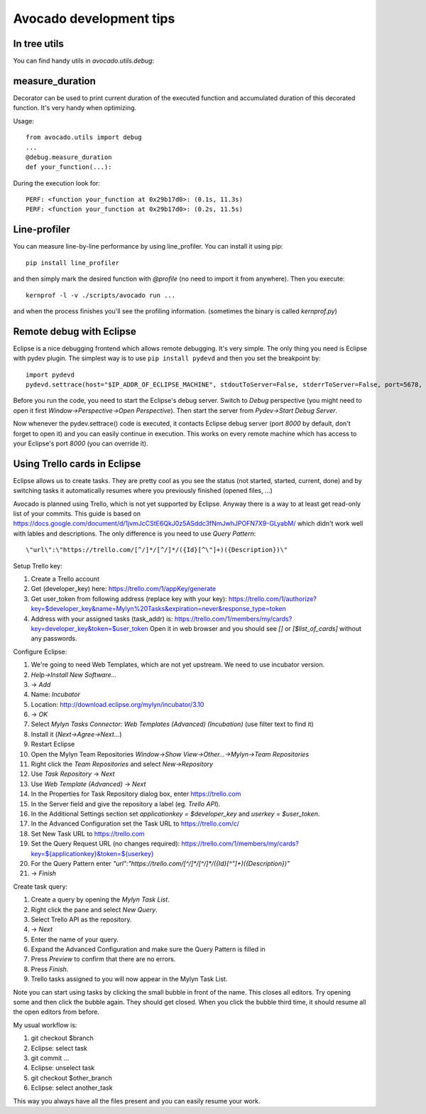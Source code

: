 Avocado development tips
========================

In tree utils
-------------

You can find handy utils in `avocado.utils.debug`:

measure_duration
----------------

Decorator can be used to print current duration of the executed function
and accumulated duration of this decorated function. It's very handy
when optimizing.

Usage::

    from avocado.utils import debug
    ...
    @debug.measure_duration
    def your_function(...):

During the execution look for::

    PERF: <function your_function at 0x29b17d0>: (0.1s, 11.3s)
    PERF: <function your_function at 0x29b17d0>: (0.2s, 11.5s)

Line-profiler
-------------

You can measure line-by-line performance by using line_profiler. You can
install it using pip::

    pip install line_profiler

and then simply mark the desired function with `@profile` (no need to import
it from anywhere). Then you execute::

    kernprof -l -v ./scripts/avocado run ...

and when the process finishes you'll see the profiling information. (sometimes
the binary is called `kernprof.py`)

Remote debug with Eclipse
-------------------------

Eclipse is a nice debugging frontend which allows remote debugging. It's very
simple. The only thing you need is Eclipse with pydev plugin. The simplest way
is to use ``pip install pydevd`` and then you set the breakpoint by::

    import pydevd
    pydevd.settrace(host="$IP_ADDR_OF_ECLIPSE_MACHINE", stdoutToServer=False, stderrToServer=False, port=5678, suspend=True, trace_only_current_thread=False, overwrite_prev_trace=False, patch_multiprocessing=False)

Before you run the code, you need to start the Eclipse's debug server. Switch
to `Debug` perspective (you might need to open it first
`Window->Perspective->Open Perspective`). Then start the server from
`Pydev->Start Debug Server`.

Now whenever the pydev.settrace() code is executed, it contacts Eclipse debug
server (port `8000` by default, don't forget to open it) and you can easily
continue in execution. This works on every remote machine which has access to
your Eclipse's port `8000` (you can override it).

Using Trello cards in Eclipse
-----------------------------

Eclipse allows us to create tasks. They are pretty cool as you see the status
(not started, started, current, done) and by switching tasks it automatically
resumes where you previously finished (opened files, ...)

Avocado is planned using Trello, which is not yet supported by Eclipse.  Anyway
there is a way to at least get read-only list of your commits.  This guide is
based on
`<https://docs.google.com/document/d/1jvmJcCStE6QkJ0z5ASddc3fNmJwhJPOFN7X9-GLyabM/>`_
which didn't work well with lables and descriptions. The only difference is you
need to use `Query Pattern`::

    \"url\":\"https://trello.com/[^/]*/[^/]*/({Id}[^\"]+)({Description})\"

Setup Trello key:

#. Create a Trello account
#. Get (developer_key) here:
   `<https://trello.com/1/appKey/generate>`_
#. Get user_token from following address (replace key with your key):
   `<https://trello.com/1/authorize?key=$developer_key&name=Mylyn%20Tasks&expiration=never&response_type=token>`_
#. Address with your assigned tasks (task_addr) is:
   `<https://trello.com/1/members/my/cards?key=developer_key&token=$user_token>`_
   Open it in web browser and you should see `[]` or `[$list_of_cards]`
   without any passwords.

Configure Eclipse:

#. We're going to need Web Templates, which are not yet upstream. We need to
   use incubator version.
#. `Help->Install New Software...`
#. -> `Add`
#. Name: `Incubator`
#. Location: `<http://download.eclipse.org/mylyn/incubator/3.10>`_
#. -> `OK`
#. Select `Mylyn Tasks Connector: Web Templates (Advanced) (Incubation)` (use filter text to find it)
#. Install it (`Next->Agree->Next...`)
#. Restart Eclipse
#. Open the Mylyn Team Repositories `Window->Show View->Other...->Mylyn->Team Repositories`
#. Right click the `Team Repositories` and select `New->Repository`
#. Use `Task Repository` -> `Next`
#. Use `Web Template (Advanced)` -> `Next`
#. In the Properties for Task Repository dialog box, enter
   `<https://trello.com>`_
#. In the Server field and give the repository a label (eg. `Trello API`).
#. In the Additional Settings section set `applicationkey = $developer_key`
   and `userkey = $user_token`.
#. In the Advanced Configuration set the Task URL to `<https://trello.com/c/>`_
#. Set New Task URL to `<https://trello.com>`_
#. Set the Query Request URL (no changes required):
   `<https://trello.com/1/members/my/cards?key=${applicationkey}&token=${userkey}>`_
#. For the Query Pattern enter `\"url\":\"https://trello.com/[^/]*/[^/]*/({Id}[^\"]+)({Description})\"`
#. -> `Finish`

Create task query:

#. Create a query by opening the `Mylyn Task List`.
#. Right click the pane and select `New Query`.
#. Select Trello API as the repository.
#. -> `Next`
#. Enter the name of your query.
#. Expand the Advanced Configuration and make sure the Query Pattern is filled in
#. Press `Preview` to confirm that there are no errors.
#. Press `Finish`.
#. Trello tasks assigned to you will now appear in the Mylyn Task List.

Note you can start using tasks by clicking the small bubble in front of the
name. This closes all editors. Try opening some and then click the bubble
again. They should get closed. When you click the bubble third time, it should
resume all the open editors from before.

My usual workflow is:

#. git checkout $branch
#. Eclipse: select task
#. git commit ...
#. Eclipse: unselect task
#. git checkout $other_branch
#. Eclipse: select another_task

This way you always have all the files present and you can easily resume
your work.

